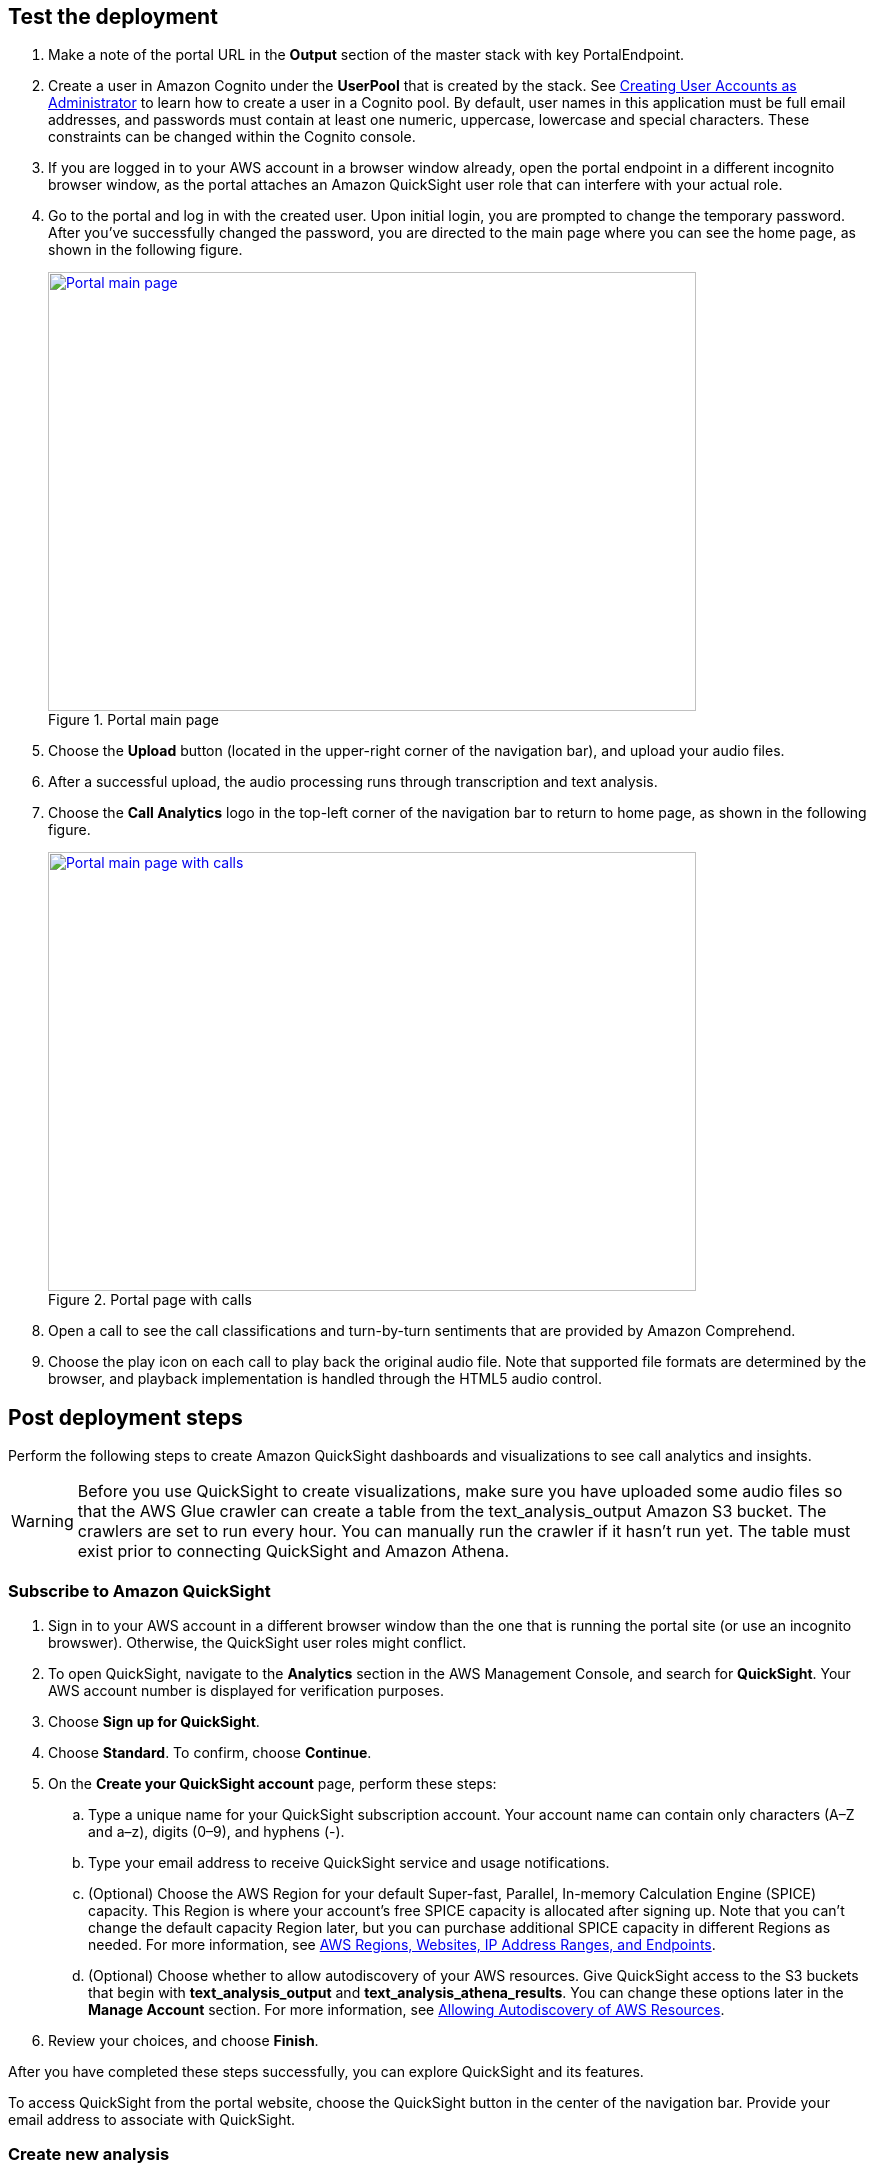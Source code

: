 // Add steps as necessary for accessing the software, post-configuration, and testing. Don’t include full usage instructions for your software, but add links to your product documentation for that information.
//Should any sections not be applicable, remove them

== Test the deployment

. Make a note of the portal URL in the *Output* section of the master stack with key PortalEndpoint.

. Create a user in Amazon Cognito under the *UserPool* that is created by the stack. See https://docs.aws.amazon.com/cognito/latest/developerguide/how-to-create-user-accounts.html[Creating User Accounts as Administrator^] to learn how to create a user in a Cognito pool. By default, user names in this application must be full email addresses, and passwords must contain at least one numeric, uppercase, lowercase and special characters. These constraints can be changed within the Cognito console.

. If you are logged in to your AWS account in a browser window already, open the portal endpoint in a different incognito browser window, as the portal attaches an Amazon QuickSight user role that can interfere with your actual role.

. Go to the portal and log in with the created user. Upon initial login, you are prompted to change the temporary password. After you’ve successfully changed the password, you are directed to the main page where you can see the home page, as shown in the following figure.
+
[#mainPage]
.Portal main page
[link=images/portal-main.png]
image::../images/portal-main.png[Portal main page,width=648,height=439]

. Choose the *Upload* button (located in the upper-right corner of the navigation bar), and upload your audio files.
. After a successful upload, the audio processing runs through transcription and text analysis.
. Choose the *Call Analytics* logo in the top-left corner of the navigation bar to return to home page, as shown in the following figure.
+
[#mainPageWithCalls]
.Portal page with calls
[link=images/portal-with-calls.png]
image::../images/portal-with-calls.png[Portal main page with calls,width=648,height=439]

. Open a call to see the call classifications and turn-by-turn sentiments that are provided by Amazon Comprehend.
. Choose the play icon on each call to play back the original audio file. Note that supported file formats are determined by the browser, and playback implementation is handled through the HTML5 audio control.

== Post deployment steps

Perform the following steps to create Amazon QuickSight dashboards and visualizations to see call analytics and insights.

WARNING: Before you use QuickSight to create visualizations, make sure you have uploaded some audio files so that the AWS Glue crawler can create a table from the text_analysis_output Amazon S3 bucket. The crawlers are set to run every hour. You can manually run the crawler if it hasn’t run yet. The table must exist prior to connecting QuickSight and Amazon Athena.

=== Subscribe to Amazon QuickSight

. Sign in to your AWS account in a different browser window than the one that is running the portal site (or use an incognito browswer). Otherwise, the QuickSight user roles might conflict.
. To open QuickSight, navigate to the *Analytics* section in the AWS Management Console, and search for *QuickSight*. Your AWS account number is displayed for verification purposes. 
. Choose *Sign up for QuickSight*.
. Choose *Standard*. To confirm, choose *Continue*. 
. On the *Create your QuickSight account* page, perform these steps:
.. Type a unique name for your QuickSight subscription account. Your account name can contain only characters (A–Z and a–z), digits (0–9), and hyphens (-).
.. Type your email address to receive QuickSight service and usage notifications.
.. (Optional) Choose the AWS Region for your default Super-fast, Parallel, In-memory Calculation Engine (SPICE) capacity. This Region is where your account’s free SPICE capacity is allocated after signing up. Note that you can't change the default capacity Region later, but you can purchase additional SPICE capacity in different Regions as needed. For more information, see https://docs.aws.amazon.com/quicksight/latest/user/regions.html[AWS Regions, Websites, IP Address Ranges, and Endpoints^].
.. (Optional) Choose whether to allow autodiscovery of your AWS resources. Give QuickSight access to the S3 buckets that begin with *text_analysis_output* and *text_analysis_athena_results*. You can change these options later in the *Manage Account* section. For more information, see https://docs.aws.amazon.com/quicksight/latest/user/autodiscover-aws-data-sources.html[Allowing Autodiscovery of AWS Resources^].
. Review your choices, and choose *Finish*.

After you have completed these steps successfully, you can explore QuickSight and its features.

To access QuickSight from the portal website, choose the QuickSight button in the center of the navigation bar. Provide your email address to associate with QuickSight.

=== Create new analysis
Perform these steps:
. Choose *New analysis* in the top-left corner of the page.
. Choose *New Dataset*.
. Choose *Athena*.
. Enter a name for the data source.
. Choose *Create Datasource*.
. Select *Use custom SQL*.
. Go to Athena in your AWS console.
. Choose *Saved Queries*.
. Select the query named *Select Turn by turn sentiments*.
. Copy the query.
. Go back to your QuickSight tab and paste the query in the custom SQL text area.
. Choose *Confirm Query*.
. If the AWS Glue crawler has not run the uploaded audio files yet, the page will display an error message similar to the following figure:
[#error]
.Crawler error
[link=images/crawler-error.png]
image::../images/crawler-error.png[Crawler error,width=648,height=439]

. If you receive an error, perform these steps: 
.. Navigate to the AWS Glue service in the AWS Console.
.. Choose *Crawlers*, and select the *text-analysis-metadata-crawler* entry.
.. If the resulting page shows that both tables updated and created are 0, then the crawler hasn’t run yet. To run the crawler, choose the *Run crawler* button and wait for it to complete. After it finishes, the *Tables added* field is set to 1.
. Finish your dataset creation by choosing *Directly query your data*.
. To create an analysis, choose *Visualize*.